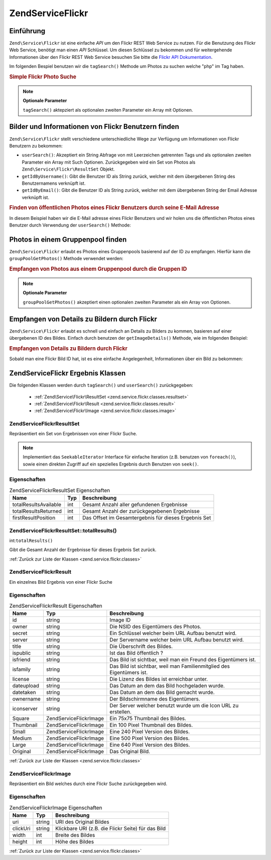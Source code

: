 .. EN-Revision: none
.. _zend.service.flickr:

Zend\Service\Flickr
===================

.. _zend.service.flickr.introduction:

Einführung
----------

``Zend\Service\Flickr`` ist eine einfache *API* um den Flickr REST Web Service zu nutzen. Für die Benutzung des
Flickr Web Service, benötigt man einen *API* Schlüssel. Um diesen Schlüssel zu bekommen und für weitergehende
Informationen über den Flickr REST Web Service besuchen Sie bitte die `Flickr API Dokumentation`_.

Im folgenden Bespiel benutzen wir die ``tagSearch()`` Methode um Photos zu suchen welche "php" im Tag haben.

.. _zend.service.flickr.introduction.example-1:

.. rubric:: Simple Flickr Photo Suche

.. code-block:: php
   :linenos:

   $flickr = new Zend\Service\Flickr('MY_API_KEY');
   $results = $flickr->tagSearch("php");

   foreach ($results as $result) {
       echo $result->title . '<br />';
   }

.. note::

   **Optionale Parameter**

   ``tagSearch()`` aktepziert als optionalen zweiten Parameter ein Array mit Optionen.

.. _zend.service.flickr.finding-users:

Bilder und Informationen von Flickr Benutzern finden
----------------------------------------------------

``Zend\Service\Flickr`` stellt verschiedene unterschiedliche Wege zur Verfügung um Informationen von Flickr
Benutzern zu bekommen:

- ``userSearch()``: Akzeptiert ein String Abfrage von mit Leerzeichen getrennten Tags und als optionalen zweiten
  Parameter ein Array mit Such Optionen. Zurückgegeben wird ein Set von Photos als
  ``Zend\Service\Flickr\ResultSet`` Objekt.

- ``getIdByUsername()``: Gibt die Benutzer ID als String zurück, welcher mit dem übergebenen String des
  Benutzernamens verknüpft ist.

- ``getIdByEmail()``: Gibt die Benutzer ID als String zurück, welcher mit dem übergebenen String der Email
  Adresse verknüpft ist.

.. _zend.service.flickr.finding-users.example-1:

.. rubric:: Finden von öffentlichen Photos eines Flickr Benutzers durch seine E-Mail Adresse

In diesem Beispiel haben wir die E-Mail adresse eines Flickr Benutzers und wir holen uns die öffentlichen Photos
eines Benutzer durch Verwendung der ``userSearch()`` Methode:

.. code-block:: php
   :linenos:

   $flickr = new Zend\Service\Flickr('MY_API_KEY');
   $results = $flickr->userSearch($userEmail);

   foreach ($results as $result) {
       echo $result->title . '<br />';
   }

.. _zend.service.flickr.grouppoolgetphotos:

Photos in einem Gruppenpool finden
----------------------------------

``Zend\Service\Flickr`` erlaubt es Photos eines Gruppenpools basierend auf der ID zu empfangen. Hierfür kann die
``groupPoolGetPhotos()`` Methode verwendet werden:

.. _zend.service.flickr.grouppoolgetphotos.example-1:

.. rubric:: Empfangen von Photos aus einem Gruppenpool durch die Gruppen ID

.. code-block:: php
   :linenos:

   $flickr = new Zend\Service\Flickr('MY_API_KEY');

       $results = $flickr->groupPoolGetPhotos($groupId);

       foreach ($results as $result) {
           echo $result->title . '<br />';
       }

.. note::

   **Optionale Parameter**

   ``groupPoolGetPhotos()`` akzeptiert einen optionalen zweiten Parameter als ein Array von Optionen.

.. _zend.service.flickr.getimagedetails:

Empfangen von Details zu Bildern durch Flickr
---------------------------------------------

``Zend\Service\Flickr`` erlaubt es schnell und einfach an Details zu Bilders zu kommen, basieren auf einer
übergebenen ID des Bildes. Einfach durch benutzen der ``getImageDetails()`` Methode, wie im folgenden Beispiel:

.. _zend.service.flickr.getimagedetails.example-1:

.. rubric:: Empfangen von Details zu Bildern durch Flickr

Sobald man eine Flickr Bild ID hat, ist es eine einfache Angelegenheit, Informationen über ein Bild zu bekommen:

.. code-block:: php
   :linenos:

   $flickr = new Zend\Service\Flickr('MY_API_KEY');
   $image = $flickr->getImageDetails($imageId);

   echo "Bild ID $imageId ist $image->width x $image->height Pixel groß.<br />\n";
   echo "<a href=\"$image->clickUri\">Klicken für das Bild</a>\n";

.. _zend.service.flickr.classes:

Zend\Service\Flickr Ergebnis Klassen
------------------------------------

Die folgenden Klassen werden durch ``tagSearch()`` und ``userSearch()`` zurückgegeben:



   - :ref:`Zend\Service\Flickr\ResultSet <zend.service.flickr.classes.resultset>`

   - :ref:`Zend\Service\Flickr\Result <zend.service.flickr.classes.result>`

   - :ref:`Zend\Service\Flickr\Image <zend.service.flickr.classes.image>`



.. _zend.service.flickr.classes.resultset:

Zend\Service\Flickr\ResultSet
^^^^^^^^^^^^^^^^^^^^^^^^^^^^^

Repräsentiert ein Set von Ergebnissen von einer Flickr Suche.

.. note::

   Implementiert das ``SeekableIterator`` Interface für einfache Iteration (z.B. benutzen von ``foreach()``),
   sowie einen direkten Zugriff auf ein spezielles Ergebnis durch Benutzen von ``seek()``.

.. _zend.service.flickr.classes.resultset.properties:

Eigenschaften
^^^^^^^^^^^^^

.. _zend.service.flickr.classes.resultset.properties.table-1:

.. table:: Zend\Service\Flickr\ResultSet Eigenschaften

   +---------------------+---+----------------------------------------------------+
   |Name                 |Typ|Beschreibung                                        |
   +=====================+===+====================================================+
   |totalResultsAvailable|int|Gesamt Anzahl aller gefundenen Ergebnisse           |
   +---------------------+---+----------------------------------------------------+
   |totalResultsReturned |int|Gesamt Anzahl der zurückgegebenen Ergebnisse        |
   +---------------------+---+----------------------------------------------------+
   |firstResultPosition  |int|Das Offset im Gesamtergebnis für dieses Ergebnis Set|
   +---------------------+---+----------------------------------------------------+

.. _zend.service.flickr.classes.resultset.totalResults:

Zend\Service\Flickr\ResultSet::totalResults()
^^^^^^^^^^^^^^^^^^^^^^^^^^^^^^^^^^^^^^^^^^^^^

int:``totalResults()``


Gibt die Gesamt Anzahl der Ergebnisse für dieses Ergebnis Set zurück.

:ref:`Zurück zur Liste der Klassen <zend.service.flickr.classes>`

.. _zend.service.flickr.classes.result:

Zend\Service\Flickr\Result
^^^^^^^^^^^^^^^^^^^^^^^^^^

Ein einzelnes Bild Ergebnis von einer Flickr Suche

.. _zend.service.flickr.classes.result.properties:

Eigenschaften
^^^^^^^^^^^^^

.. _zend.service.flickr.classes.result.properties.table-1:

.. table:: Zend\Service\Flickr\Result Eigenschaften

   +----------+-------------------------+---------------------------------------------------------------------+
   |Name      |Typ                      |Beschreibung                                                         |
   +==========+=========================+=====================================================================+
   |id        |string                   |Image ID                                                             |
   +----------+-------------------------+---------------------------------------------------------------------+
   |owner     |string                   |Die NSID des Eigentümers des Photos.                                 |
   +----------+-------------------------+---------------------------------------------------------------------+
   |secret    |string                   |Ein Schlüssel welcher beim URL Aufbau benutzt wird.                  |
   +----------+-------------------------+---------------------------------------------------------------------+
   |server    |string                   |Der Servername welcher beim URL Aufbau benutzt wird.                 |
   +----------+-------------------------+---------------------------------------------------------------------+
   |title     |string                   |Die Überschrift des Bildes.                                          |
   +----------+-------------------------+---------------------------------------------------------------------+
   |ispublic  |string                   |Ist das Bild öffentlich ?                                            |
   +----------+-------------------------+---------------------------------------------------------------------+
   |isfriend  |string                   |Das Bild ist sichtbar, weil man ein Freund des Eigentümers ist.      |
   +----------+-------------------------+---------------------------------------------------------------------+
   |isfamily  |string                   |Das Bild ist sichtbar, weil man Familienmitglied des Eigentümers ist.|
   +----------+-------------------------+---------------------------------------------------------------------+
   |license   |string                   |Die Lizenz des Bildes ist erreichbar unter.                          |
   +----------+-------------------------+---------------------------------------------------------------------+
   |dateupload|string                   |Das Datum an dem das Bild hochgeladen wurde.                         |
   +----------+-------------------------+---------------------------------------------------------------------+
   |datetaken |string                   |Das Datum an dem das Bild gemacht wurde.                             |
   +----------+-------------------------+---------------------------------------------------------------------+
   |ownername |string                   |Der Bildschirmname des Eigentümers.                                  |
   +----------+-------------------------+---------------------------------------------------------------------+
   |iconserver|string                   |Der Server welcher benutzt wurde um die Icon URL zu erstellen.       |
   +----------+-------------------------+---------------------------------------------------------------------+
   |Square    |Zend\Service\Flickr\Image|Ein 75x75 Thumbnail des Bildes.                                      |
   +----------+-------------------------+---------------------------------------------------------------------+
   |Thumbnail |Zend\Service\Flickr\Image|Ein 100 Pixel Thumbnail des Bildes.                                  |
   +----------+-------------------------+---------------------------------------------------------------------+
   |Small     |Zend\Service\Flickr\Image|Eine 240 Pixel Version des Bildes.                                   |
   +----------+-------------------------+---------------------------------------------------------------------+
   |Medium    |Zend\Service\Flickr\Image|Eine 500 Pixel Version des Bildes.                                   |
   +----------+-------------------------+---------------------------------------------------------------------+
   |Large     |Zend\Service\Flickr\Image|Eine 640 Pixel Version des Bildes.                                   |
   +----------+-------------------------+---------------------------------------------------------------------+
   |Original  |Zend\Service\Flickr\Image|Das Original Bild.                                                   |
   +----------+-------------------------+---------------------------------------------------------------------+

:ref:`Zurück zur Liste der Klassen <zend.service.flickr.classes>`

.. _zend.service.flickr.classes.image:

Zend\Service\Flickr\Image
^^^^^^^^^^^^^^^^^^^^^^^^^

Repräsentiert ein Bild welches durch eine Flickr Suche zurückgegeben wird.

.. _zend.service.flickr.classes.image.properties:

Eigenschaften
^^^^^^^^^^^^^

.. _zend.service.flickr.classes.image.properties.table-1:

.. table:: Zend\Service\Flickr\Image Eigenschaften

   +--------+------+--------------------------------------------------+
   |Name    |Typ   |Beschreibung                                      |
   +========+======+==================================================+
   |uri     |string|URI des Original Bildes                           |
   +--------+------+--------------------------------------------------+
   |clickUri|string|Klickbare URI (z.B. die Flickr Seite) für das Bild|
   +--------+------+--------------------------------------------------+
   |width   |int   |Breite des Bildes                                 |
   +--------+------+--------------------------------------------------+
   |height  |int   |Höhe des Bildes                                   |
   +--------+------+--------------------------------------------------+

:ref:`Zurück zur Liste der Klassen <zend.service.flickr.classes>`



.. _`Flickr API Dokumentation`: http://www.flickr.com/services/api/
